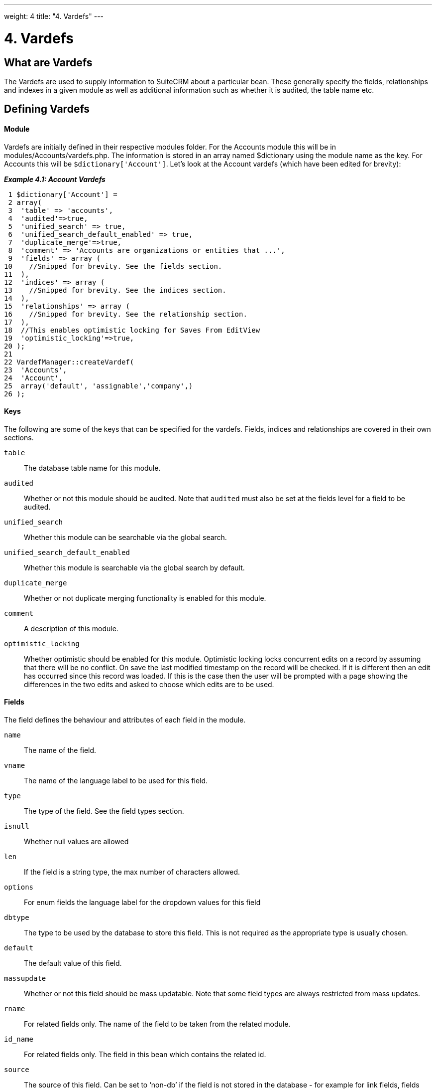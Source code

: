 
---
weight: 4
title: "4. Vardefs"
---

= 4. Vardefs

== What are Vardefs

The Vardefs are used to supply information to SuiteCRM about a
particular bean. These generally specify the fields, relationships and
indexes in a given module as well as additional information such as
whether it is audited, the table name etc.

== Defining Vardefs

[discrete]
==== Module

Vardefs are initially defined in their respective modules folder. For
the Accounts module this will be in modules/Accounts/vardefs.php. The
information is stored in an array named $dictionary using the module
name as the key. For Accounts this will be `$dictionary['Account']`.
Let’s look at the Account vardefs (which have been edited for brevity):

*_Example 4.1: Account Vardefs_*


[source,php]
 1 $dictionary['Account'] =
 2 array(
 3  'table' => 'accounts',
 4  'audited'=>true,
 5  'unified_search' => true,
 6  'unified_search_default_enabled' => true,
 7  'duplicate_merge'=>true,
 8  'comment' => 'Accounts are organizations or entities that ...',
 9  'fields' => array (
10    //Snipped for brevity. See the fields section.
11  ),
12  'indices' => array (
13    //Snipped for brevity. See the indices section.
14  ),
15  'relationships' => array (
16    //Snipped for brevity. See the relationship section.
17  ),
18  //This enables optimistic locking for Saves From EditView
19  'optimistic_locking'=>true,
20 );
21 
22 VardefManager::createVardef(
23  'Accounts',
24  'Account',
25  array('default', 'assignable','company',)
26 );




[discrete]
==== Keys
The following are some of the keys that can be specified for the
vardefs. Fields, indices and relationships are covered in their own
sections.

`table`::
  The database table name for this module.
`audited`::
  Whether or not this module should be audited. Note that `audited` must
  also be set at the fields level for a field to be audited.
`unified_search`::
  Whether this module can be searchable via the global search.
`unified_search_default_enabled`::
  Whether this module is searchable via the global search by default.
`duplicate_merge`::
  Whether or not duplicate merging functionality is enabled for this
  module.
`comment`::
  A description of this module.
`optimistic_locking`::
  Whether optimistic should be enabled for this module. Optimistic
  locking locks concurrent edits on a record by assuming that there will
  be no conflict. On save the last modified timestamp on the record will
  be checked. If it is different then an edit has occurred since this
  record was loaded. If this is the case then the user will be prompted
  with a page showing the differences in the two edits and asked to
  choose which edits are to be used.

[discrete]
==== Fields

The field defines the behaviour and attributes of each field in the
module.

`name`::
  The name of the field.
`vname`::
  The name of the language label to be used for this field.
`type`::
  The type of the field. See the field types section.
`isnull`::
  Whether null values are allowed
`len`::
  If the field is a string type, the max number of characters allowed.
`options`::
  For enum fields the language label for the dropdown values for this
  field
`dbtype`::
  The type to be used by the database to store this field. This is not
  required as the appropriate type is usually chosen.
`default`::
  The default value of this field.
`massupdate`::
  Whether or not this field should be mass updatable. Note that some
  field types are always restricted from mass updates.
`rname`::
  For related fields only. The name of the field to be taken from the
  related module.
`id_name`::
  For related fields only. The field in this bean which contains the
  related id.
`source`::
  The source of this field. Can be set to ‘non-db’ if the field is not
  stored in the database - for example for link fields, fields populated
  by logic hooks or by other means.
`sort_on`::
  For concatenated fields (i.e. name fields) the field which should be
  used to sort.
`fields`::
  For concatenated fields (i.e. name fields) an array of the fields
  which should be concatenated.
`db_concat_fields`::
  For concatenated fields (i.e. name fields) an array of the fields
  which should be concatenated in the database. Usually this is the same
  as fields.
`unified_search`::
  True if this field should be searchable via the global search.
`enable_range_search`::
  Whether the list view search should allow a range search of this
  field. This is used for date and numeric fields.
`studio`::
  Whether the field should display in studio.
`audited`::
  Whether or not changes to this field should be audited.

[discrete]
==== Field types

The following are common field types used:

`id`::
  An id field.
`name`::
  A name field. This is usually a concatenation of other fields.
`bool`::
  A boolean field.
`varchar`::
  A variable length string field.
`char`::
  A character field.
`text`::
  A text area field.
`decimal`::
  A decimal field.
`date`::
  A date field.
`datetime`::
  A date and time field.
`enum`::
  A dropdown field.
`phone`::
  A phone number field.
`link`::
  A link to another module via a relationship.
`relate`::
  A related bean field.

[discrete]
==== Indices

The indices array allows defining any database indexes that should be in
place on the database table for this module. Let’s look at an example:

*_Example 4.2: Example indices definition_*


[source,php]
 1 'indices' => array (
 2  array(
 3      'name' =>'idx_mymod_id_del',
 4      'type' =>'index',
 5      'fields'=>array('id', 'deleted')),
 6  array(
 7      'name' =>'idx_mymod_parent_id',
 8      'type' =>'index',
 9      'fields'=>array( 'parent_id')),
10  array(
11      'name' =>'idx_mymod_parent_id',
12      'type' =>'unique',
13      'fields'=>array( 'third_party_id')),
14  ),



Each array entry should have, at least, the following entries:

`name`::
  The name of the index. This is usually used by the database to
  reference the index. Most databases require that these are unique.
`type`::
  The type of the index to create. `index` will simply add an index on
  the fields, `unique` will add a unique constraint on the fields,
  `primary` will add the fields as a primary key.
`fields`::
  An array of the fields to be indexed. The order of this array will be
  used as the order of the fields in the index.

[discrete]
==== Relationships

The Vardefs also specify the relationships within this module. Here’s an
edited example from the Accounts module:

*_Example 4.3: Example relationships definition_*


[source,php]
 1 'relationships' => array (
 2  'account_cases' => array(
 3      'lhs_module'=> 'Accounts',
 4      'lhs_table'=> 'accounts',
 5      'lhs_key' => 'id',
 6      'rhs_module'=> 'Cases',
 7      'rhs_table'=> 'cases',
 8      'rhs_key' => 'account_id',
 9      'relationship_type' => 'one-to-many'),
10 ),



Here we see the link between accounts and cases. This is specified with
the following keys:

`lhs_module`::
  The module on the left hand side of this relationship. For a one to
  many relationship this will be the “One” side.
`lhs_table`::
  The table for the left hand side module. If you are unsure the table
  for a module can be found in it’s vardefs.
`lhs_key`::
  The field to use for the left hand side of this link. In this case it
  is the `id` of the account.
`rhs_module`::
  The right hand side module. In this case the “many” side of the
  relationship.
`rhs_table`::
  The table for the right hand side module. As stated previously you can
  find the table for a module can be found in it’s vardefs.
`rhs_key`::
  The field to use on the right hand side. In this case the `account_id`
  field on cases.
`relationship_type`::
  The type of relationship - “one-to-many” or “many-to-many”. Since this
  is a one to many relationship it means a case is related to a single
  account but a single account can have multiple cases.

For *many to many* relationship fields the following keys are also
available:

`join_table`::
  The name of the join table for this relationship.
`join_key_lhs`::
  The name of the field on the join table for the left hand side.
`join_key_rhs`::
  The name of the field on the join table for the right hand side.

[discrete]
==== Vardef templates

Vardef templates provide a shortcut for defining common vardefs. This is
done by calling `VardefManager::createVardef` and passing the module
name, object name and an array of templates to be assigned. The
following is an example from the accounts vardefs:

*_Example 4.4: Example vardef template_*


[source,php]
22 VardefManager::createVardef(
23      'Accounts',
24      'Account',
25      array('default', 'assignable','company',)
26      );



In this example the `default`, `assignable` and `company` templates are
used. The following are some of the available templates:

`basic` ::
`default`::
  Adds the common base fields such as `id`, `name`, `date_entered`, etc.
`assignable`::
  Adds the fields and relationships necessary to assign a record to a
  user.
`person`::
  Adds fields common to people records such as `first_name`,
  `last_name`, address, etc.
`company`::
  Adds fields common to companies such as an industry dropdown, address,
  etc.

[discrete]
==== Customising vardefs

Vardefs can be customised by adding a file into

*_Example 4.5: Custom vardef location_*


[source,php]
custom/Extension/modules/<TheModule>/Ext/SomeFile.php



This file can then be used to add a new field definition or customise an
existing one e.g changing a field type:

*_Example 4.6: Example overriding an existing vardef_*


[source,php]
$dictionary["TheModule"]["fields"]["some_field"]['type'] = 'int';


